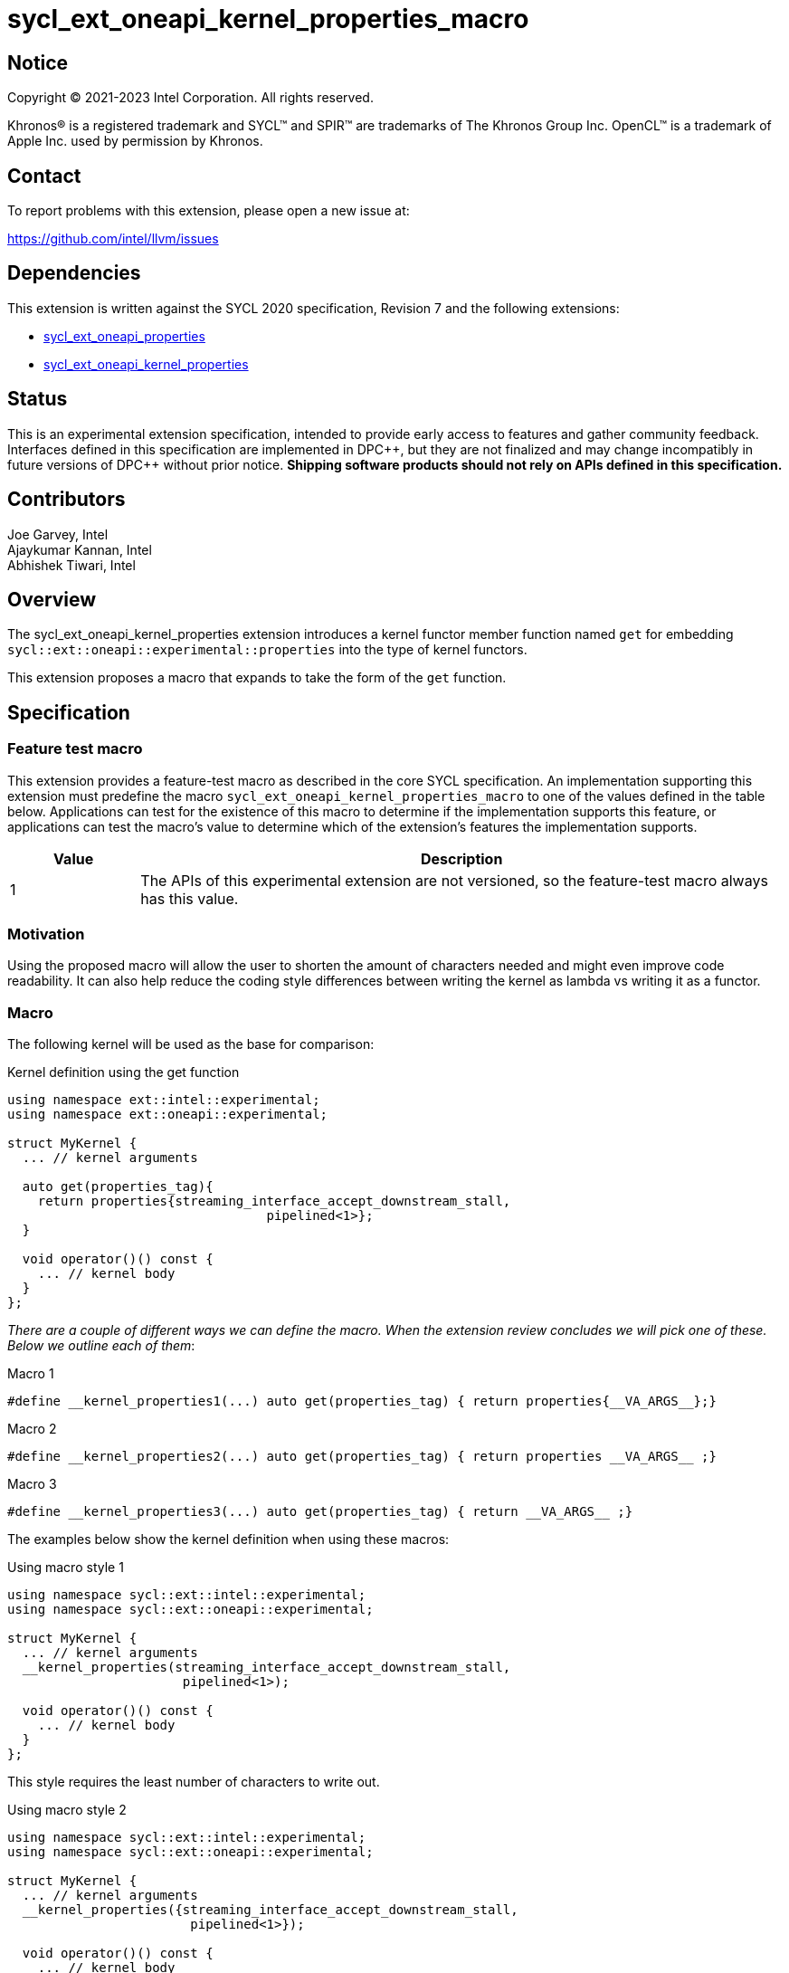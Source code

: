 = sycl_ext_oneapi_kernel_properties_macro
:source-highlighter: coderay
:coderay-linenums-mode: table

// This section needs to be after the document title.
:doctype: book
:toc2:
:toc: left
:encoding: utf-8
:lang: en
:dpcpp: pass:[DPC++]

:blank: pass:[ +]

// Set the default source code type in this document to C++,
// for syntax highlighting purposes.  This is needed because
// docbook uses c++ and html5 uses cpp.
:language: {basebackend@docbook:c++:cpp}


== Notice

[%hardbreaks]
Copyright (C) 2021-2023 Intel Corporation.  All rights reserved.

Khronos(R) is a registered trademark and SYCL(TM) and SPIR(TM) are trademarks
of The Khronos Group Inc.  OpenCL(TM) is a trademark of Apple Inc. used by
permission by Khronos.


== Contact

To report problems with this extension, please open a new issue at:

https://github.com/intel/llvm/issues


== Dependencies

This extension is written against the SYCL 2020 specification, Revision 7 and
the following extensions:

- link:../experimental/sycl_ext_oneapi_properties.asciidoc[sycl_ext_oneapi_properties]
- link:../experimental/sycl_ext_oneapi_kernel_properties.asciidoc[sycl_ext_oneapi_kernel_properties]


== Status

This is an experimental extension specification, intended to provide early
access to features and gather community feedback.  Interfaces defined in this
specification are implemented in {dpcpp}, but they are not finalized and may
change incompatibly in future versions of {dpcpp} without prior notice.
*Shipping software products should not rely on APIs defined in this
specification.*

== Contributors

Joe Garvey, Intel +
Ajaykumar Kannan, Intel +
Abhishek Tiwari, Intel

== Overview

The sycl_ext_oneapi_kernel_properties extension introduces a kernel functor
member function named `get` for embedding
`sycl::ext::oneapi::experimental::properties` into the type of kernel functors.

This extension proposes a macro that expands to take the form of the `get`
function.


== Specification

=== Feature test macro

This extension provides a feature-test macro as described in the core SYCL
specification.  An implementation supporting this extension must predefine the
macro `sycl_ext_oneapi_kernel_properties_macro` to one of the values defined in the
table below.  Applications can test for the existence of this macro to determine
if the implementation supports this feature, or applications can test the
macro's value to determine which of the extension's features the implementation
supports.

[%header,cols="1,5"]
|===
|Value
|Description

|1
|The APIs of this experimental extension are not versioned, so the
 feature-test macro always has this value.
|===

=== Motivation

Using the proposed macro will allow the user to shorten the amount of characters
needed and might even improve code readability. It can also help reduce the
coding style differences between writing the kernel as lambda vs writing it
as a functor.

=== Macro

The following kernel will be used as the base for comparison:

.Kernel definition using the get function
```c++
using namespace ext::intel::experimental;
using namespace ext::oneapi::experimental;

struct MyKernel {
  ... // kernel arguments

  auto get(properties_tag){
    return properties{streaming_interface_accept_downstream_stall,
                                  pipelined<1>};
  }

  void operator()() const {
    ... // kernel body
  }
};
```

_There are a couple of different ways we can define the macro. When the extension
review concludes we will pick one of these. Below we outline each of them_:

.Macro 1
```c++
#define __kernel_properties1(...) auto get(properties_tag) { return properties{__VA_ARGS__};}
```

.Macro 2
```c++
#define __kernel_properties2(...) auto get(properties_tag) { return properties __VA_ARGS__ ;}
```

.Macro 3
```c++
#define __kernel_properties3(...) auto get(properties_tag) { return __VA_ARGS__ ;}
```

The examples below show the kernel definition when using these macros:

.Using macro style 1
```c++
using namespace sycl::ext::intel::experimental;
using namespace sycl::ext::oneapi::experimental;

struct MyKernel {
  ... // kernel arguments
  __kernel_properties(streaming_interface_accept_downstream_stall,
                       pipelined<1>);

  void operator()() const {
    ... // kernel body
  }
};
```
This style requires the least number of characters to write out.

.Using macro style 2
```c++
using namespace sycl::ext::intel::experimental;
using namespace sycl::ext::oneapi::experimental;

struct MyKernel {
  ... // kernel arguments
  __kernel_properties({streaming_interface_accept_downstream_stall,
                        pipelined<1>});

  void operator()() const {
    ... // kernel body
  }
};
```
This style encapsulates the properties in an `std::initializer_list`.

.Using macro style 3
```c++
using namespace sycl::ext::intel::experimental;
using namespace sycl::ext::oneapi::experimental;

struct MyKernel {
  ... // kernel arguments
  __kernel_properties(properties{streaming_interface_accept_downstream_stall,
                                  pipelined<1>});

  void operator()() const {
    ... // kernel body
  }
};
```
This style passes the properties object. Its advantage is that it is very
similar to passing kernel properties to lambdas:

.Lambda example

```c++
using namespace sycl::ext::intel::experimental;
using namespace sycl::ext::oneapi::experimental;

{
  q.single_task(properties{streaming_interface_accept_downstream_stall,
                            pipelined<1>}, [=] { ... });
}
```

Note that users may write any of the above macros in one of two styles- like a
separate function call or like a macro applied to the operator()():

.As a separate function call
```c++
struct MyKernel {
  ... // kernel arguments
  __kernel_properties(properties{streaming_interface_accept_downstream_stall,
                                  pipelined<1>});

  void operator()() const {
    ... // kernel body
  }
};
```

.As a macro applied on the operator()()
```c++
struct MyKernel {
  ... // kernel arguments
  __kernel_properties(properties{streaming_interface_accept_downstream_stall,
                                  pipelined<1>})
  void operator()() const {
    ... // kernel body
  }
};
```

== Alternatives considered

_This is a non normative section and is only present here to aid discussion.
This will be removed before the extension is published_

=== Inheriting from a base functor with properties applied

This would look something like:
```c++
using namespace sycl::ext::intel::experimental;
using namespace sycl::ext::oneapi::experimental;

// *****************************************************************************
// All of this will be in the headers
using streaming_interface_t = streaming_interface_key::value_t<
    streaming_interface_options_enum::accept_downstream_stall>;

template <int pipeline_directive_and_initiation_interval = -1>
using pipelined_t =
    pipelined_key::value_t<pipeline_directive_and_initiation_interval>;

template <typename... Props> struct KernelPropertiesBase {
  using ptype = ext::oneapi::experimental::detail::properties_t<Props...>;
  auto get(properties_tag) { return ptype{}; }
};
// **************************** End of header **********************************

// **** user code **********
struct MyKernel : KernelPropertiesBase<decltype(properties{
  streaming_interface_accept_downstream_stall,
  pipelined})> {

public:
  annotated_arg<int *, ...> arg_a;
  int n;
  void operator()() const { ... }
};
```

Issues with this approach:

- Aggregate initialization requires that an additional empty
`std::initializer_list` be passed:

```c++
auto* array_a = sycl::malloc_host(...);
int N = ...;
q.single_task(MyKernel{{}, array_A, N}).wait();
```

- An additional kernel argument is generated which is unexpected. This will
require the compiler to chop it off and that in turn would require additional
changes to other dependent parts of the compiler like the runtime.

Due to these issues this option was discarded.

=== Defining properties into a type in the functor

The following pseudocode shows this approach:

```c++
struct MyKernel {
  // set the properties
  using kernel_props_type = decltype(properties{
      streaming_interface_accept_downstream_stall,
    pipelined})
  
  ... // kernel arguments
  void operator()() const { ... }
};
```

The problem with this approach is that it will only work with compile time
constant properties whereas the `get` method was designed to work with runtime
properties as well. Hence, if we use this approach then we have 2 APIs for
setting properties that are not equivalent.

This approach potentially requires non trivil amount of updates to the
implementation to keep the 2 APIs working.

Due to these issues this option was discarded.

== Issues

1. Name of the macro.
2. Style of the macro.
3. Do we recommend using `macro();` syntax or `macro() void operator()() {...}`
syntax.

//. asd
//+
//--
//*RESOLUTION*: Not resolved.
//--
